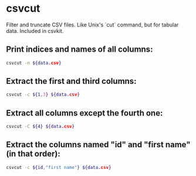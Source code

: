 * csvcut

Filter and truncate CSV files. Like Unix's `cut` command, but for tabular data.
Included in csvkit.

** Print indices and names of all columns:

#+BEGIN_SRC sh
  csvcut -n ${data.csv}
#+END_SRC

** Extract the first and third columns:

#+BEGIN_SRC sh
  csvcut -c ${1,3} ${data.csv}
#+END_SRC

** Extract all columns **except** the fourth one:

#+BEGIN_SRC sh
  csvcut -C ${4} ${data.csv}
#+END_SRC

** Extract the columns named "id" and "first name" (in that order):

#+BEGIN_SRC sh
  csvcut -c ${id,"first name"} ${data.csv}
#+END_SRC
